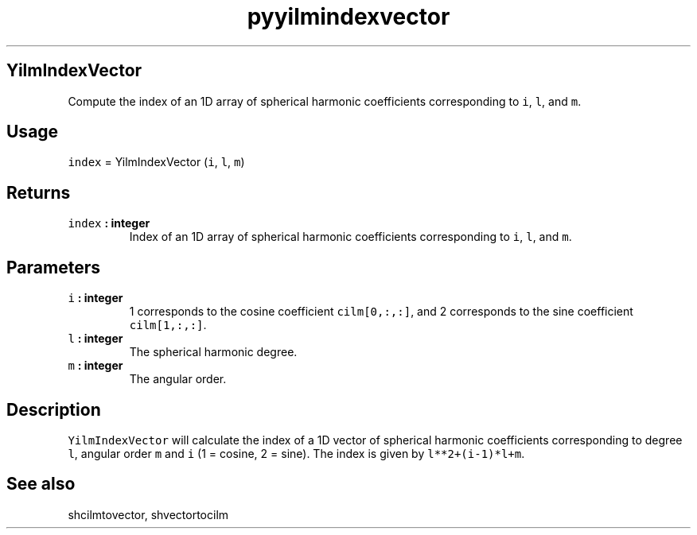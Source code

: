 .\" Automatically generated by Pandoc 2.0.3
.\"
.TH "pyyilmindexvector" "1" "2016\-12\-15" "Python" "SHTOOLS 4.1"
.hy
.SH YilmIndexVector
.PP
Compute the index of an 1D array of spherical harmonic coefficients
corresponding to \f[C]i\f[], \f[C]l\f[], and \f[C]m\f[].
.SH Usage
.PP
\f[C]index\f[] = YilmIndexVector (\f[C]i\f[], \f[C]l\f[], \f[C]m\f[])
.SH Returns
.TP
.B \f[C]index\f[] : integer
Index of an 1D array of spherical harmonic coefficients corresponding to
\f[C]i\f[], \f[C]l\f[], and \f[C]m\f[].
.RS
.RE
.SH Parameters
.TP
.B \f[C]i\f[] : integer
1 corresponds to the cosine coefficient \f[C]cilm[0,:,:]\f[], and 2
corresponds to the sine coefficient \f[C]cilm[1,:,:]\f[].
.RS
.RE
.TP
.B \f[C]l\f[] : integer
The spherical harmonic degree.
.RS
.RE
.TP
.B \f[C]m\f[] : integer
The angular order.
.RS
.RE
.SH Description
.PP
\f[C]YilmIndexVector\f[] will calculate the index of a 1D vector of
spherical harmonic coefficients corresponding to degree \f[C]l\f[],
angular order \f[C]m\f[] and \f[C]i\f[] (1 = cosine, 2 = sine).
The index is given by \f[C]l**2+(i\-1)*l+m\f[].
.SH See also
.PP
shcilmtovector, shvectortocilm
